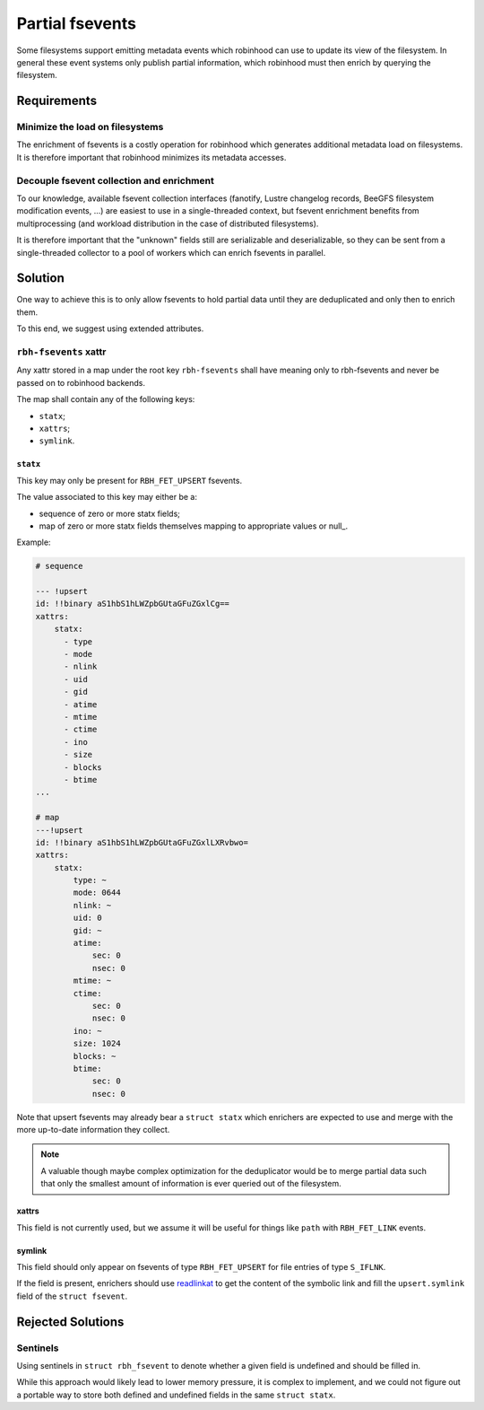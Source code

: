 .. SPDX-License-Identifer: LGPL-3.0-or-later

################
Partial fsevents
################

Some filesystems support emitting metadata events which robinhood can use to
update its view of the filesystem. In general these event systems only publish
partial information, which robinhood must then enrich by querying the
filesystem.

Requirements
============

Minimize the load on filesystems
--------------------------------

The enrichment of fsevents is a costly operation for robinhood which generates
additional metadata load on filesystems. It is therefore important that
robinhood minimizes its metadata accesses.

Decouple fsevent collection and enrichment
------------------------------------------

To our knowledge, available fsevent collection interfaces (fanotify, Lustre
changelog records, BeeGFS filesystem modification events, ...) are easiest to
use in a single-threaded context, but fsevent enrichment benefits from
multiprocessing (and workload distribution in the case of distributed
filesystems).

It is therefore important that the "unknown" fields still are serializable and
deserializable, so they can be sent from a single-threaded collector to a pool
of workers which can enrich fsevents in parallel.

Solution
========

One way to achieve this is to only allow fsevents to hold partial data until
they are deduplicated and only then to enrich them.

To this end, we suggest using extended attributes.


``rbh-fsevents`` xattr
----------------------

Any xattr stored in a map under the root key ``rbh-fsevents`` shall have meaning
only to rbh-fsevents and never be passed on to robinhood backends.

The map shall contain any of the following keys:

- ``statx``;
- ``xattrs``;
- ``symlink``.


``statx``
~~~~~~~~~

This key may only be present for ``RBH_FET_UPSERT`` fsevents.

The value associated to this key may either be a:

- sequence of zero or more statx fields;
- map of zero or more statx fields themselves mapping to appropriate values or
  null_.

Example:

.. code:: YAML

    # sequence

    --- !upsert
    id: !!binary aS1hbS1hLWZpbGUtaGFuZGxlCg==
    xattrs:
        statx:
          - type
          - mode
          - nlink
          - uid
          - gid
          - atime
          - mtime
          - ctime
          - ino
          - size
          - blocks
          - btime
    ...

    # map
    ---!upsert
    id: !!binary aS1hbS1hLWZpbGUtaGFuZGxlLXRvbwo=
    xattrs:
        statx:
            type: ~
            mode: 0644
            nlink: ~
            uid: 0
            gid: ~
            atime:
                sec: 0
                nsec: 0
            mtime: ~
            ctime:
                sec: 0
                nsec: 0
            ino: ~
            size: 1024
            blocks: ~
            btime: 
                sec: 0
                nsec: 0

Note that upsert fsevents may already bear a ``struct statx`` which enrichers
are expected to use and merge with the more up-to-date information they collect.

.. note::

   A valuable though maybe complex optimization for the deduplicator would be to
   merge partial data such that only the smallest amount of information is ever
   queried out of the filesystem.


.. _note: https://yaml.org/type/null.html


xattrs
~~~~~~

This field is not currently used, but we assume it will be useful for things
like ``path`` with ``RBH_FET_LINK`` events.


symlink
~~~~~~~

This field should only appear on fsevents of type ``RBH_FET_UPSERT`` for file
entries of type ``S_IFLNK``.

If the field is present, enrichers should use readlinkat_ to get the content
of the symbolic link and fill the ``upsert.symlink`` field of the ``struct
fsevent``.


.. _readlinkat: https://man7.org/linux/man-pages/man2/readlink.2.html


Rejected Solutions
==================

Sentinels
---------

Using sentinels in ``struct rbh_fsevent`` to denote whether a given field is
undefined and should be filled in.

While this approach would likely lead to lower memory pressure, it is complex
to implement, and we could not figure out a portable way to store both defined
and undefined fields in the same ``struct statx``.
